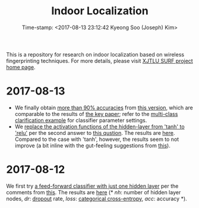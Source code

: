 #+TITLE: Indoor Localization
#+DATE: Time-stamp: <2017-08-13 23:12:42 Kyeong Soo (Joseph) Kim>
#+OPTIONS: toc:t

This is a repository for research on indoor localization based on wireless
fingerprinting techniques. For more details, please visit [[http://kyeongsoo.github.io/research/projects/indoor_localization/index.html][XJTLU SURF project home page]].

* 2017-08-13
- We finally obtain [[./results/indoor_localization_deep_learning.org][more than 90% accuracies]] from [[./python/indoor_localization_deep_learning.py][this version]], which are
  comparable to the results of [[https://arxiv.org/abs/1611.02049v2][the key paper]]; refer to the [[https://keras.io/getting-started/sequential-model-guide/#compilation][multi-class
  clarification example]] for classifier parameter settings.
- We [[./python/indoor_localization-2.ipynb][replace the activation functions of the hidden-layer from 'tanh' to 'relu']]
  per the second answer to [[https://stats.stackexchange.com/questions/218542/which-activation-function-for-output-layer][this qustion]]. The results are [[./results/indoor_localization-2_20170813.csv][here]]. Compared to the
  case with 'tanh', however, the results seem to not improve (a bit inline with
  the gut-feeling suggestions from [[https://datascience.stackexchange.com/questions/10048/what-is-the-best-keras-model-for-multi-class-classification][this]]).

* 2017-08-12
We first try [[./python/indoor_localization-1.ipynb][a feed-forward classifier with just one hidden layer]] per the
comments from [[https://stats.stackexchange.com/questions/181/how-to-choose-the-number-of-hidden-layers-and-nodes-in-a-feedforward-neural-netw][this]]. The results are [[./results/indoor_localization-1_20170812.csv][here]] (* /nh/: number of hidden layer nodes,
/dr/: [[https://en.wikipedia.org/wiki/Dropout_(neural_networks)][dropout]] rate, /loss/: [[http://deeplearning.net/software/theano/library/tensor/nnet/nnet.html#theano.tensor.nnet.nnet.categorical_crossentropy][categorical cross-entropy]], /acc/: accuracy *).

